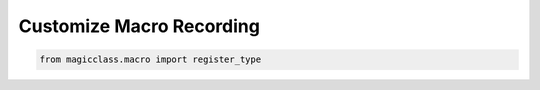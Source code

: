=========================
Customize Macro Recording
=========================

.. code-block:: python

    from magicclass.macro import register_type